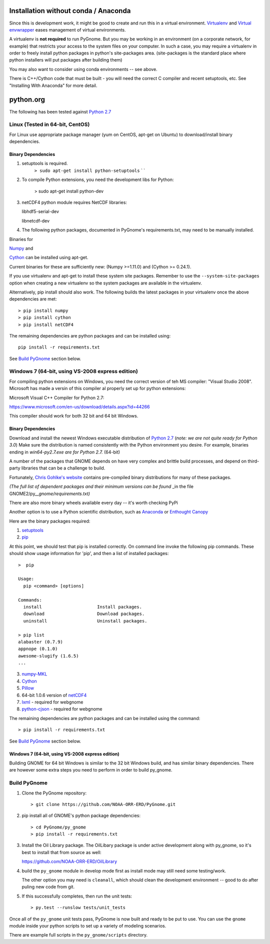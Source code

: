 Installation without conda / Anaconda
=====================================

Since this is development work, it might be good to create and run this
in a virtual environment. `Virtualenv <http://www.virtualenv.org/en/latest/>`__ and `Virtual envwrapper <http://virtualenvwrapper.readthedocs.org/en/latest/>`__ eases
management of virtual environments.

A virtualenv is **not required** to run PyGnome. But you may be working
in an environment (on a corporate network, for example) that restricts
your access to the system files on your computer. In such a case, you
may require a virtualenv in order to freely install python packages in
python's site-packages area. (site-packages is the standard place where
python installers will put packages after building them)

You may also want to consider using conda environments -- see above.

There is C++/Cython code that must be built - you will need the correct C compiler and recent setuptools, etc. See "Installing With Anaconda" for more detail.

python.org
==========

The following has been tested against `Python
2.7 <https://www.python.org/downloads/>`__

Linux (Tested in 64-bit, CentOS)
--------------------------------

For Linux use appropriate package manager (yum on CentOS, apt-get on Ubuntu) to
download/install binary dependencies.


Binary Dependencies
...................

1. setuptools is required.
    ``> sudo apt-get install python-setuptools``
    \` \`

2. To compile Python extensions, you need the development libs for Python:

    > sudo apt-get install python-dev

3. netCDF4 python module requires NetCDF libraries:

   libhdf5-serial-dev

   libnetcdf-dev

4. The following python packages, documented in PyGnome's
   requirements.txt, may need to be manually installed.

Binaries for

`Numpy <http://packages.ubuntu.com/raring/python/python-numpy>`__ and

`Cython <http://packages.ubuntu.com/raring/python/cython>`__
can be installed using apt-get.

Current binaries for these are sufficiently new: (Numpy >=1.11.0) and (Cython >= 0.24.1).

If you use virtualenv and apt-get to install these system site packages.
Remember to use the ``--system-site-packages`` option when creating a
new virtualenv so the system packages are available in the virtualenv.

Alternatively, pip install should also work. The following builds the
latest packages in your virtualenv once the above dependencies are met::

    > pip install numpy
    > pip install cython
    > pip install netCDF4

The remaining dependencies are python packages and can be installed using::

   pip install -r requirements.txt

See `Build PyGnome <#build-pygnome>`__ section below.


Windows 7 (64-bit, using VS-2008 express edition)
-------------------------------------------------

For compiling python extensions on Windows, you need the correct version of teh MS compiler:  "Visual Studio 2008". Microsoft has made a versin of this compiler al properly set up for python extensions:

Microsoft Visual C++ Compiler for Python 2.7:

https://www.microsoft.com/en-us/download/details.aspx?id=44266

This compiler should work for both 32 bit and 64 bit Windows.

Binary Dependencies
...................

Download and install the newest Windows executable distribution of
`Python 2.7 <http://www.python.org/download/>`__ (*note: we are not
quite ready for Python 3.0*) Make sure the distribution is named
consistently with the Python environment you desire. For example,
binaries ending in *win64-py2.7.exe are for Python 2.7.* (64-bit)

A number of the packages that GNOME depends on have very complex and
brittle build processes, and depend on third-party libraries that can be
a challenge to build.

Fortunately, `Chris Gohlke's
website <http://www.lfd.uci.edu/~gohlke/pythonlibs/>`__ contains
pre-compiled binary distributions for many of these packages.

*(The full list of dependent packages and their minimum versions can be
found* \_in the file GNOME2/py\_\_\ *gnome/requirements.txt)*

There are also more binary wheels available every day -- it's worth checking PyPi

Another option is to use a Python scientific distribution, such as
`Anaconda <https://store.continuum.io/cshop/anaconda/>`__ or `Enthought
Canopy <https://www.enthought.com/products/canopy/>`__

Here are the binary packages required:

1. `setuptools <http://www.lfd.uci.edu/~gohlke/pythonlibs/#setuptools>`__
2. `pip <http://www.lfd.uci.edu/~gohlke/pythonlibs/#pip>`__

At this point, we should test that pip is installed correctly.
On command line invoke the following pip commands.
These should show usage information for 'pip', and then a list of
installed packages::

    >  pip

    Usage:
      pip <command> [options]

    Commands:
      install                     Install packages.
      download                    Download packages.
      uninstall                   Uninstall packages.

    > pip list
    alabaster (0.7.9)
    appnope (0.1.0)
    awesome-slugify (1.6.5)
    ...

3. `numpy-MKL <http://www.lfd.uci.edu/~gohlke/pythonlibs/#numpy>`__
4. `Cython <http://www.lfd.uci.edu/~gohlke/pythonlibs/#cython>`__
5. `Pillow <https://pypi.python.org/pypi/Pillow/2.8.1>`__
6. 64-bit 1.0.6 version of
   `netCDF4 <http://www.lfd.uci.edu/~gohlke/pythonlibs/#netcdf4>`__
7. `lxml <http://www.lfd.uci.edu/~gohlke/pythonlibs/#lxml>`__ - required
   for webgnome
8. `python-cjson <http://www.lfd.uci.edu/~gohlke/pythonlibs/#python-cjson>`__
   - required for webgnome

The remaining dependencies are python packages and can be installed using the command::

    > pip install -r requirements.txt

See `Build PyGnome <#build-pygnome>`__ section below.

Windows 7 (64-bit, using VS-2008 express edition)
.................................................

Building GNOME for 64 bit Windows is similar to the 32 bit Windows
build, and has similar binary dependencies. There are however some extra
steps you need to perform in order to build py\_gnome.


Build PyGnome
-------------

1. Clone the PyGnome repository::

    > git clone https://github.com/NOAA-ORR-ERD/PyGnome.git

2. pip install all of GNOME's python package dependencies::

    > cd PyGnome/py_gnome
    > pip install -r requirements.txt

3. Install the Oil Library package. The OilLibary package is under active development along  with py_gnome, so it's best to install that from source as well:

   https://github.com/NOAA-ORR-ERD/OilLibrary

4. build the ``py_gnome`` module in develop mode first as install mode may
   still need some testing/work.

   The other option you may need is ``cleanall``, which should clean the development environment -- good to do after puling new code from git.

5. If this successfully completes, then run the unit tests::

    > py.test --runslow tests/unit_tests

Once all of the ``py_gnome`` unit tests pass, PyGnome is now built and
ready to be put to use. You can use the ``gnome`` module inside your
python scripts to set up a variety of modeling scenarios.

There are example full scripts in the ``py_gnome/scripts`` directory.
